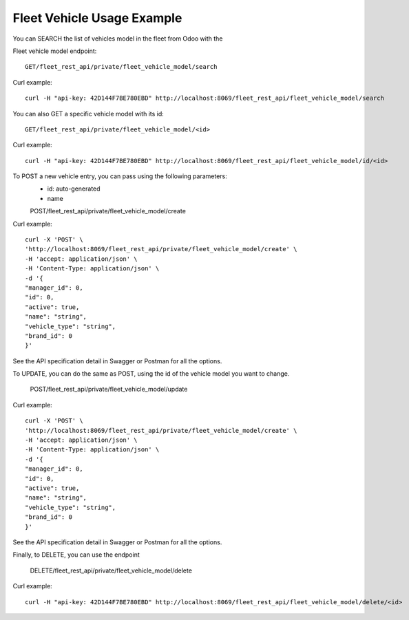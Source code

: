 Fleet Vehicle Usage Example
~~~~~~~~~~~~~~~~~~~~~~~~~~~

You can SEARCH the list of vehicles model in the fleet from Odoo with the

Fleet vehicle model endpoint::

    GET/fleet_rest_api/private/fleet_vehicle_model/search

Curl example::

    curl -H "api-key: 42D144F7BE780EBD" http://localhost:8069/fleet_rest_api/fleet_vehicle_model/search

You can also GET a specific vehicle model with its id::

    GET/fleet_rest_api/private/fleet_vehicle_model/<id>

Curl example::

    curl -H "api-key: 42D144F7BE780EBD" http://localhost:8069/fleet_rest_api/fleet_vehicle_model/id/<id>

To POST a new vehicle entry, you can pass using the following parameters:
    * id: auto-generated
    * name

    POST/fleet_rest_api/private/fleet_vehicle_model/create

Curl example::

    curl -X 'POST' \
    'http://localhost:8069/fleet_rest_api/private/fleet_vehicle_model/create' \
    -H 'accept: application/json' \
    -H 'Content-Type: application/json' \
    -d '{
    "manager_id": 0,
    "id": 0,
    "active": true,
    "name": "string",
    "vehicle_type": "string",
    "brand_id": 0
    }'

See the API specification detail in Swagger or Postman for all the options.

To UPDATE, you can do the same as POST, using the id of the vehicle model you want to change.

    POST/fleet_rest_api/private/fleet_vehicle_model/update

Curl example::

    curl -X 'POST' \
    'http://localhost:8069/fleet_rest_api/private/fleet_vehicle_model/create' \
    -H 'accept: application/json' \
    -H 'Content-Type: application/json' \
    -d '{
    "manager_id": 0,
    "id": 0,
    "active": true,
    "name": "string",
    "vehicle_type": "string",
    "brand_id": 0
    }'

See the API specification detail in Swagger or Postman for all the options.

Finally, to DELETE, you can use the endpoint

    DELETE/fleet_rest_api/private/fleet_vehicle_model/delete

Curl example::

    curl -H "api-key: 42D144F7BE780EBD" http://localhost:8069/fleet_rest_api/fleet_vehicle_model/delete/<id>
